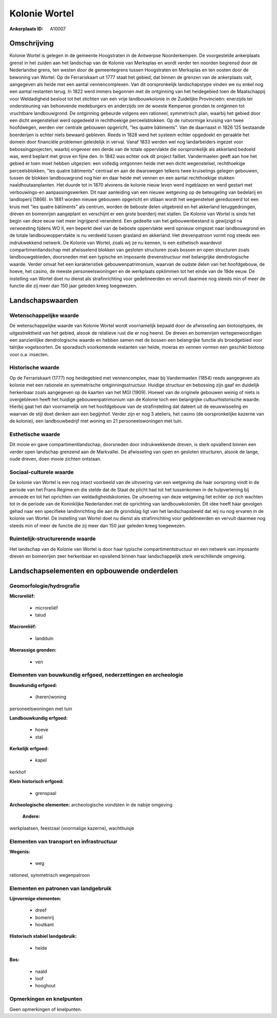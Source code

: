 Kolonie Wortel
==============

:Ankerplaats ID: A10007




Omschrijving
------------

Kolonie Wortel is gelegen in de gemeente Hoogstraten in de Antwerpse
Noorderkempen. De voorgestelde ankerplaats grenst in het zuiden aan het
landschap van de Kolonie van Merksplas en wordt verder ten noorden
begrensd door de Nederlandse grens, ten westen door de gemeentegrens
tussen Hoogstraten en Merksplas en ten oosten door de bewoning van
Wortel. Op de Ferrariskaart uit 1777 staat het gebied, dat binnen de
grenzen van de ankerplaats valt, aangegeven als heide met een aantal
vennencomplexen. Van dit oorspronkelijk landschapstype vinden we nu
enkel nog een aantal restanten terug. In 1822 werd immers begonnen met
de ontginning van het heidegebied toen de Maatschappij voor Weldadigheid
besloot tot het stichten van een vrije landbouwkolonie in de Zuidelijke
Provincieën: enerzijds ter ondersteuning van behoevende medeburgers en
anderzijds om de woeste Kempense gronden te ontginnen tot vruchtbare
landbouwgrond. De ontginning gebeurde volgens een rationeel, symmetrisch
plan, waarbij het gebied door een dicht wegenstelsel werd opgedeeld in
rechthoekige perceelsblokken. Op de ruitvormige kruising van twee
hoofdwegen, werden vier centrale gebouwen opgericht, "les quatre
bâtiments". Van de daarnaast in 1826 125 bestaande boerderijen is echter
niets bewaard gebleven. Reeds in 1828 werd het systeem echter opgedoekt
en geraakte het domein door financiële problemen geleidelijk in verval.
Vanaf 1833 werden wel nog landarbeiders ingezet voor bebossingprojecten,
waarbij ongeveer een derde van de totale oppervlakte die oorspronkelijk
als akkerland bedoeld was, werd beplant met grove en fijne den. In 1842
was echter ook dit project failliet. Vandermaelen geeft aan hoe het
gebied er toen moet hebben uitgezien: een volledig ontgonnen heide met
een dicht wegenstelsel, rechthoekige perceelsblokken, "les quatre
bâtiments" centraal en aan de dwarswegen telkens twee kruiselings
gelegen gebouwen, tussen de blokken landbouwgrond nog hier en daar heide
met vennen en een aantal rechthoekige stukken naaldhoutaanplanten. Het
duurde tot in 1870 alvorens de kolonie nieuw leven werd ingeblazen en
werd gestart met verbouwings-en aanpassingswerken. Dit naar aanleiding
van een nieuwe wetgeving op de beteugeling van bedelarij en landloperij
(1866). In 1881 worden nieuwe gebouwen opgericht en stilaan wordt het
wegenstelsel gereduceerd tot een kruis met "les quatre bâtiments" als
centrum, worden de beboste delen uitgebreid en het akkerland
teruggedrongen, dreven en bomenrijen aangeplant en verschijnt er een
grote boerderij met stallen. De Kolonie van Wortel is sinds het begin
van deze eeuw niet meer ingrijpend veranderd. Een gedeelte van het
gebouwenbestand is gewijzigd na verwoesting tijdens WO II, een beperkt
deel van de beboste oppervlakte werd opnieuw omgezet naar landbouwgrond
en de totale landbouwoppervlakte is nu verdeeld tussen grasland en
akkerland. Het drevenpatroon vormt nog steeds een indrukwekkend netwerk.
De Kolonie van Wortel, zoals wij ze nu kennen, is een esthetisch
waardevol compartimentlandschap met afwisselend blokken van gesloten
structuren zoals bossen en open structuren zoals landbouwgebieden,
doorsneden met een typische en imposante drevenstructuur met belangrijke
dendrologische waarde. Verder omvat het een karakteristiek
gebouwenpatrimonium, waarvan de oudste delen van het hoofdgebouw, de
hoeve, het casino, de meeste personeelswoningen en de werkplaats
opklimmen tot het einde van de 19de eeuw. De instelling van Wortel doet
nu dienst als strafinrichting voor gedetineerden en vervult daarmee nog
steeds min of meer de functie die zij meer dan 150 jaar geleden kreeg
toegewezen.



Landschapswaarden
-----------------


Wetenschappelijke waarde
~~~~~~~~~~~~~~~~~~~~~~~~


De wetenschappelijke waarde van Kolonie Wortel wordt voornamelijk
bepaald door de afwisseling aan biotooptypes, de uitgestrektheid van het
gebied, alsook de relatieve rust die er nog heerst. De dreven en
bomenrijen vertegenwoordigen een aanzienlijke dendrologische waarde en
hebben samen met de bossen een belangrijke functie als broedgebied voor
talrijke vogelsoorten. De sporadisch voorkomende restanten van heide,
moeras en vennen vormen een geschikt biotoop voor o.a. insecten.

Historische waarde
~~~~~~~~~~~~~~~~~~


Op de Ferrariskaart (1777) nog heidegebied met vennencomplex, maar
bij Vandermaelen (1854) reeds aangegeven als kolonie met een rationele
en symmetrische ontginningsstructuur. Huidige structuur en bebossing
zijn gaaf en duidelijk herkenbaar zoals aangegeven op de kaarten van het
MGI (1909). Hoewel van de originele gebouwen weinig of niets is
overgebleven heeft het huidige gebouwenpatrimonium van de Kolonie toch
een belangrijke cultuurhistorische waarde. Hierbij gaat het dan
voornamelijk om het hoofdgebouw van de strafinstelling dat dateert uit
de eeuwwisseling en waarvan de stijl doet denken aan een begijnhof.
Verder zijn er nog 3 ateliers, het casino (de oorspronkelijke kazerne
van de kolonie), een landbouwbedrijf met woning en 21 personeelswoningen
met tuin.

Esthetische waarde
~~~~~~~~~~~~~~~~~~

Dit mooie en gave compartimentlandschap,
doorsneden door indrukwekkende dreven, is sterk opvallend binnen een
verder open landschap grenzend aan de Markvallei. De afwisseling van
open en gesloten structuren, alsook de lange, oude dreven, doen mooie
zichten ontstaan.


Sociaal-culturele waarde
~~~~~~~~~~~~~~~~~~~~~~~~



De kolonie van Wortel is een nog intact
voorbeeld van de uitvoering van een wetgeving die haar oorsprong vindt
in de periode van het Frans Régime en die stelde dat de Staat de plicht
had tot het tussenkomen in de hulpverlening bij armoede en tot het
oprichten van weldadigheidskolonies. De uitvoering van deze wetgeving
liet echter op zich wachten tot in de periode van de Koninklijke
Nederlanden met de oprichting van landbouwkoloniën. Dit idee heeft haar
gevolgen gehad naar een specifieke landinrichting die aan de grondslag
ligt van het landschapsbeeld dat wij nu nog ervaren in de kolonie van
Wortel. De instelling van Wortel doet nu dienst als strafinrichting voor
gedetineerden en vervult daarmee nog steeds min of meer de functie die
zij meer dan 150 jaar geleden kreeg toegewezen.

Ruimtelijk-structurerende waarde
~~~~~~~~~~~~~~~~~~~~~~~~~~~~~~~~

Het landschap van de Kolonie van Wortel is door haar typische
compartimentstructuur en een netwerk van imposante dreven en bomenrijen
zeer herkenbaar en opvallend binnen haar landschappelijk sterk
verschillende omgeving.



Landschapselementen en opbouwende onderdelen
--------------------------------------------



Geomorfologie/hydrografie
~~~~~~~~~~~~~~~~~~~~~~~~~


**Microreliëf:**

 * microreliëf
 * talud


**Macroreliëf:**

 * landduin

**Moerassige gronden:**

 * ven



Elementen van bouwkundig erfgoed, nederzettingen en archeologie
~~~~~~~~~~~~~~~~~~~~~~~~~~~~~~~~~~~~~~~~~~~~~~~~~~~~~~~~~~~~~~~

**Bouwkundig erfgoed:**

 * (heren)woning


personeelswoningen met tuin

**Landbouwkundig erfgoed:**

 * hoeve
 * stal


**Kerkelijk erfgoed:**

 * kapel


kerkhof

**Klein historisch erfgoed:**

 * grenspaal


**Archeologische elementen:**
archeologische vondsten in de nabije omgeving

 **Andere:**
werkplaatsen, feestzaal (voormalige kazerne), wachthuisje

Elementen van transport en infrastructuur
~~~~~~~~~~~~~~~~~~~~~~~~~~~~~~~~~~~~~~~~~

**Wegenis:**

 * weg


rationeel, symmetrisch wegenpatroon

Elementen en patronen van landgebruik
~~~~~~~~~~~~~~~~~~~~~~~~~~~~~~~~~~~~~

**Lijnvormige elementen:**

 * dreef
 * bomenrij
 * houtkant

**Historisch stabiel landgebruik:**

 * heide


**Bos:**

 * naald
 * loof
 * hooghout



Opmerkingen en knelpunten
~~~~~~~~~~~~~~~~~~~~~~~~~


Geen opmerkingen of knelpunten.
